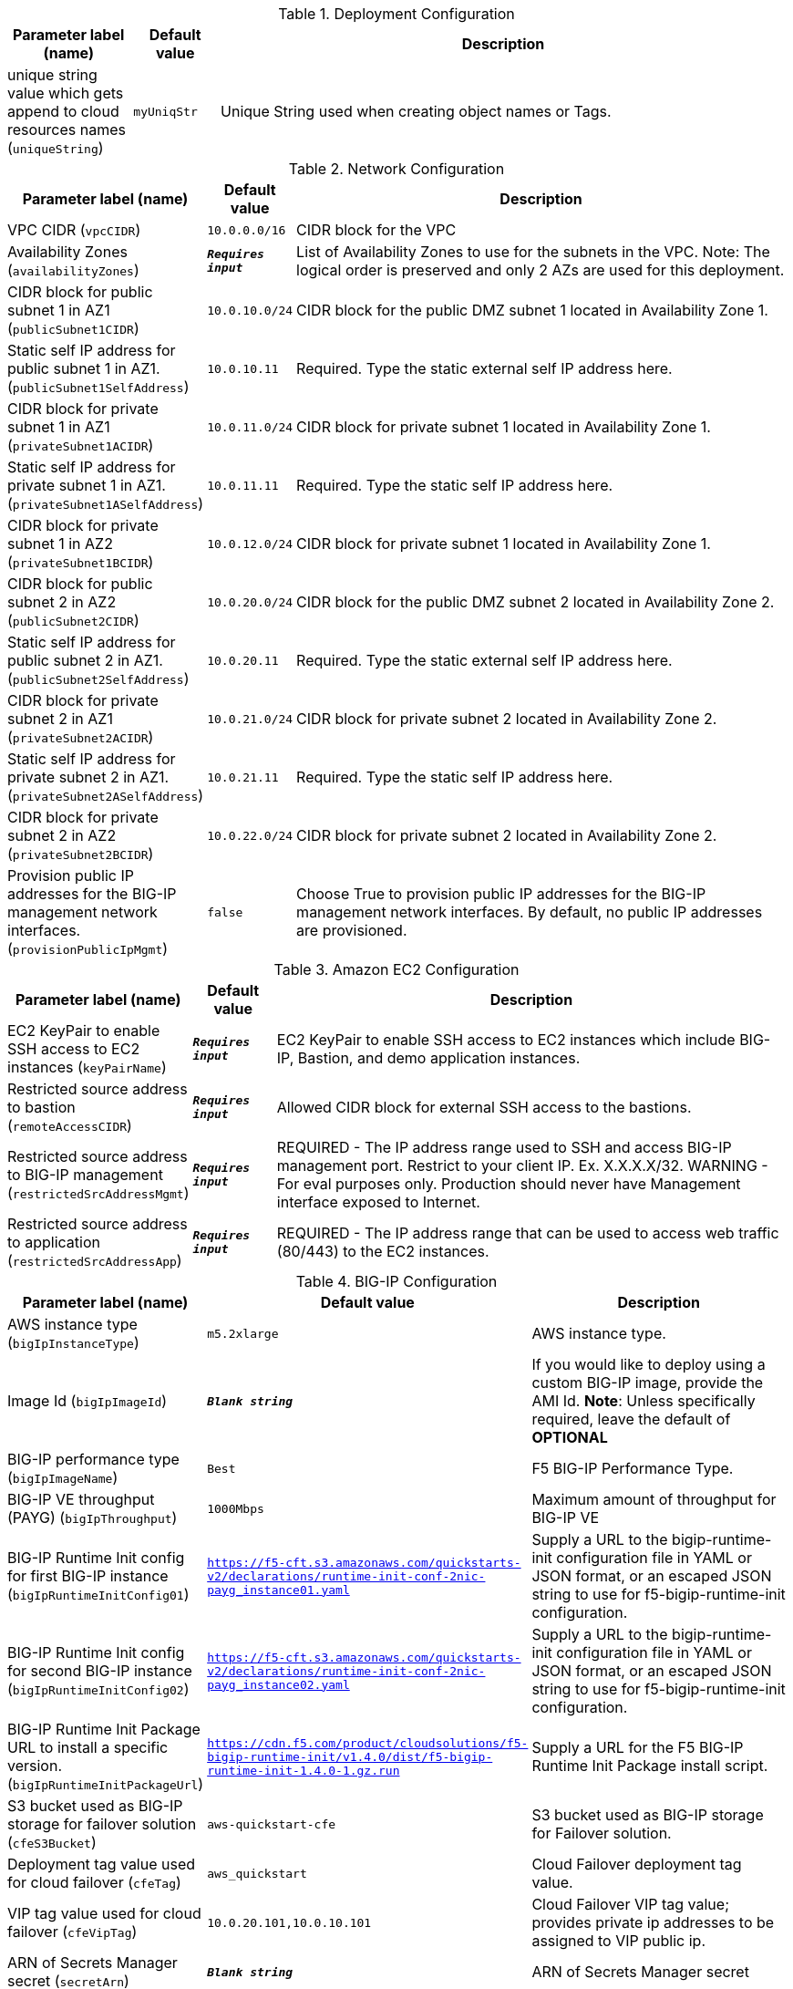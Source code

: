 
.Deployment Configuration
[width="100%",cols="16%,11%,73%",options="header",]
|===
|Parameter label (name) |Default value|Description|unique string value which gets append to cloud resources names
(`uniqueString`)|`myUniqStr`|Unique String used when creating object names or Tags.
|===
.Network Configuration
[width="100%",cols="16%,11%,73%",options="header",]
|===
|Parameter label (name) |Default value|Description|VPC CIDR
(`vpcCIDR`)|`10.0.0.0/16`|CIDR block for the VPC|Availability Zones
(`availabilityZones`)|`**__Requires input__**`|List of Availability Zones to use for the subnets in the VPC. Note: The logical order is preserved and only 2 AZs are used for this deployment.|CIDR block for public subnet 1 in AZ1
(`publicSubnet1CIDR`)|`10.0.10.0/24`|CIDR block for the public DMZ subnet 1 located in Availability Zone 1.|Static self IP address for public subnet 1 in AZ1.
(`publicSubnet1SelfAddress`)|`10.0.10.11`|Required. Type the static external self IP address here.|CIDR block for private subnet 1 in AZ1
(`privateSubnet1ACIDR`)|`10.0.11.0/24`|CIDR block for private subnet 1 located in Availability Zone 1.|Static self IP address for private subnet 1 in AZ1.
(`privateSubnet1ASelfAddress`)|`10.0.11.11`|Required. Type the static self IP address here.|CIDR block for private subnet 1 in AZ2
(`privateSubnet1BCIDR`)|`10.0.12.0/24`|CIDR block for private subnet 1 located in Availability Zone 1.|CIDR block for public subnet 2 in AZ2
(`publicSubnet2CIDR`)|`10.0.20.0/24`|CIDR block for the public DMZ subnet 2 located in Availability Zone 2.|Static self IP address for public subnet 2 in AZ1.
(`publicSubnet2SelfAddress`)|`10.0.20.11`|Required. Type the static external self IP address here.|CIDR block for private subnet 2 in AZ1
(`privateSubnet2ACIDR`)|`10.0.21.0/24`|CIDR block for private subnet 2 located in Availability Zone 2.|Static self IP address for private subnet 2 in AZ1.
(`privateSubnet2ASelfAddress`)|`10.0.21.11`|Required. Type the static self IP address here.|CIDR block for private subnet 2 in AZ2
(`privateSubnet2BCIDR`)|`10.0.22.0/24`|CIDR block for private subnet 2 located in Availability Zone 2.|Provision public IP addresses for the BIG-IP management network interfaces.
(`provisionPublicIpMgmt`)|`false`|Choose True to provision public IP addresses for the BIG-IP management network interfaces. By default, no public IP addresses are provisioned.
|===
.Amazon EC2 Configuration
[width="100%",cols="16%,11%,73%",options="header",]
|===
|Parameter label (name) |Default value|Description|EC2 KeyPair to enable SSH access to EC2 instances
(`keyPairName`)|`**__Requires input__**`|EC2 KeyPair to enable SSH access to EC2 instances which include BIG-IP, Bastion, and demo application instances.|Restricted source address to bastion
(`remoteAccessCIDR`)|`**__Requires input__**`|Allowed CIDR block for external SSH access to the bastions.|Restricted source address to BIG-IP management
(`restrictedSrcAddressMgmt`)|`**__Requires input__**`|REQUIRED - The IP address range used to SSH and access BIG-IP management port. Restrict to your client IP. Ex. X.X.X.X/32. WARNING - For eval purposes only. Production should never have Management interface exposed to Internet.|Restricted source address to application
(`restrictedSrcAddressApp`)|`**__Requires input__**`|REQUIRED - The IP address range that can be used to access web traffic (80/443) to the EC2 instances.
|===
.BIG-IP Configuration
[width="100%",cols="16%,11%,73%",options="header",]
|===
|Parameter label (name) |Default value|Description|AWS instance type
(`bigIpInstanceType`)|`m5.2xlarge`|AWS instance type.|Image Id
(`bigIpImageId`)|`**__Blank string__**`|If you would like to deploy using a custom BIG-IP image, provide the AMI Id.  **Note**: Unless specifically required, leave the default of **OPTIONAL**|BIG-IP performance type
(`bigIpImageName`)|`Best`|F5 BIG-IP Performance Type.|BIG-IP VE throughput (PAYG)
(`bigIpThroughput`)|`1000Mbps`|Maximum amount of throughput for BIG-IP VE|BIG-IP Runtime Init config for first BIG-IP instance
(`bigIpRuntimeInitConfig01`)|`https://f5-cft.s3.amazonaws.com/quickstarts-v2/declarations/runtime-init-conf-2nic-payg_instance01.yaml`|Supply a URL to the bigip-runtime-init configuration file in YAML or JSON format, or an escaped JSON string to use for f5-bigip-runtime-init configuration.|BIG-IP Runtime Init config for second BIG-IP instance
(`bigIpRuntimeInitConfig02`)|`https://f5-cft.s3.amazonaws.com/quickstarts-v2/declarations/runtime-init-conf-2nic-payg_instance02.yaml`|Supply a URL to the bigip-runtime-init configuration file in YAML or JSON format, or an escaped JSON string to use for f5-bigip-runtime-init configuration.|BIG-IP Runtime Init Package URL to install a specific version.
(`bigIpRuntimeInitPackageUrl`)|`https://cdn.f5.com/product/cloudsolutions/f5-bigip-runtime-init/v1.4.0/dist/f5-bigip-runtime-init-1.4.0-1.gz.run`|Supply a URL for the F5 BIG-IP Runtime Init Package install script.|S3 bucket used as BIG-IP storage for failover solution
(`cfeS3Bucket`)|`aws-quickstart-cfe`|S3 bucket used as BIG-IP storage for Failover solution.|Deployment tag value used for cloud failover
(`cfeTag`)|`aws_quickstart`|Cloud Failover deployment tag value.|VIP tag value used for cloud failover
(`cfeVipTag`)|`10.0.20.101,10.0.10.101`|Cloud Failover VIP tag value; provides private ip addresses to be assigned to VIP public ip.|ARN of Secrets Manager secret
(`secretArn`)|`**__Blank string__**`|ARN of Secrets Manager secret
|===
.Resources Tags
[width="100%",cols="16%,11%,73%",options="header",]
|===
|Parameter label (name) |Default value|Description|Application
(`application`)|`f5app`|Name of the Application Tag.|Cost Center
(`cost`)|`f5cost`|Cost Center Tag.|Environment
(`environment`)|`f5env`|Environment Tag.|Group
(`group`)|`f5group`|Group Tag.|Owner
(`owner`)|`f5owner`|Owner Tag
|===
.Example Application Configuration
[width="100%",cols="16%,11%,73%",options="header",]
|===
|Parameter label (name) |Default value|Description|Provision Example App
(`provisionExampleApp`)|`false`|Flag to deploy the demo web application.|Application Docker image name
(`appDockerImageName`)|`f5devcentral/f5-demo-httpd:latest`|Application docker image name.|Static VIP IP address for public subnet 1 in AZ1.
(`publicSubnet1VipAddress`)|`10.0.10.101`|Required. Type the static external service IP address here.|Static VIP IP address for public subnet 2 in AZ1.
(`publicSubnet2VipAddress`)|`10.0.20.101`|Required. Type the static external service IP address here.
|===
.Quick Start configuration
[width="100%",cols="16%,11%,73%",options="header",]
|===
|Parameter label (name) |Default value|Description|S3 bucket where templates are located
(`qss3BucketName`)|`aws-quickstart`|S3 bucket name for the modules. S3 bucket name can include numbers, lowercase letters, uppercase letters, and hyphens (-). It cannot start or end with a hyphen (-).|S3 key prefix
(`qss3KeyPrefix`)|`quickstart-f5-big-ip-virtual-edition-ha/`|S3 key prefix for the Quick Start assets. Quick Start key prefix can include numbers, lowercase letters, uppercase letters, hyphens (-), and forward slash (/).
|===
